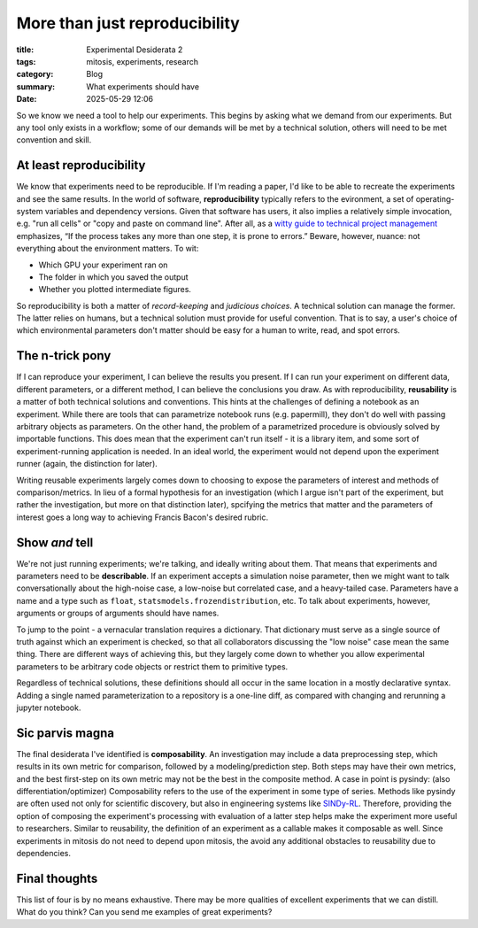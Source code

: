 ############################################
More than just reproducibility
############################################

:title: Experimental Desiderata 2
:tags: mitosis, experiments, research
:category: Blog
:summary: What experiments should have
:date: 2025-05-29 12:06


So we know we need a tool to help our experiments.
This begins by asking what we demand from our experiments.
But any tool only exists in a workflow;
some of our demands will be met by a technical solution,
others will need to be met convention and skill.


At least reproducibility
---------------------------------
We know that experiments need to be reproducible.
If I'm reading a paper, I'd like to be able to recreate the experiments and see the same results.
In the world of software, **reproducibility** typically refers to the evironment,
a set of operating-system variables and dependency versions.
Given that software has users, it also implies a relatively simple invocation, e.g.
"run all cells" or "copy and paste on command line".
After all, as a `witty guide to technical project management`_ emphasizes,
“If the process takes any more than one step, it is prone to errors.”
Beware, however, nuance: not everything about the environment matters.
To wit:

* Which GPU your experiment ran on
* The folder in which you saved the output
* Whether you plotted intermediate figures.

So reproducibility is both a matter of *record-keeping* and *judicious choices*.
A technical solution can manage the former.
The latter relies on humans, but a technical solution must provide for useful convention.
That is to say, a user's choice of which environmental parameters don't matter
should be easy for a human to write, read, and spot errors.

.. _witty guide to technical project management: https://www.joelonsoftware.com/2000/08/09/the-joel-test-12-steps-to-better-code/

The n-trick pony
---------------------------------------
If I can reproduce your experiment, I can believe the results you present.
If I can run your experiment on different data, different parameters, or a different method,
I can believe the conclusions you draw.
As with reproducibility, **reusability** is a matter of both technical solutions and conventions.
This hints at the challenges of defining a notebook as an experiment.
While there are tools that can parametrize notebook runs (e.g. papermill),
they don't do well with passing arbitrary objects as parameters.
On the other hand, the problem of a parametrized procedure is obviously solved by importable functions.
This does mean that the experiment can't run itself - it is a library item,
and some sort of experiment-running application is needed.
In an ideal world, the experiment would not depend upon the experiment runner (again, the distinction for later).

Writing reusable experiments largely comes down to choosing to expose the parameters of interest
and methods of comparison/metrics.
In lieu of a formal hypothesis for an investigation
(which I argue isn't part of the experiment, but rather the investigation, but more on that distinction later),
spcifying the metrics that matter and the parameters of interest goes a long way to
achieving Francis Bacon's desired rubric.


Show *and* tell
-------------------------------------
We're not just running experiments; we're talking, and ideally writing about them.
That means that experiments and parameters need to be **describable**.
If an experiment accepts a simulation noise parameter, then we might want to talk
conversationally about the high-noise case, a low-noise but correlated case, and a heavy-tailed case.
Parameters have a name and a type such as ``float``, ``statsmodels.frozendistribution``, etc.
To talk about experiments, however, arguments or groups of arguments should have names. 

To jump to the point - a vernacular translation requires a dictionary.
That dictionary must serve as a single source of truth against which an experiment is checked,
so that all collaborators discussing the "low noise" case mean the same thing.
There are different ways of achieving this, but they largely come down to
whether you allow experimental parameters to be arbitrary code objects or restrict them
to primitive types.

Regardless of technical solutions, these definitions should all occur in the same location
in a mostly declarative syntax.
Adding a single named parameterization to a repository is a one-line diff,
as compared with changing and rerunning a jupyter notebook.


Sic parvis magna
-----------------------------------
The final desiderata I've identified is **composability**.
An investigation may include a data preprocessing step, which results in its own metric
for comparison, followed by a modeling/prediction step.
Both steps may have their own metrics, and the best first-step on its own metric
may not be the best in the composite method.
A case in point is pysindy: (also differentiation/optimizer)
Composability refers to the use of the experiment in some type of series.
Methods like pysindy are often used not only for scientific discovery, but also in engineering
systems like `SINDy-RL`_. Therefore, providing the option of composing the experiment's processing
with evaluation of a latter step helps make the experiment more useful to researchers. Similar to reusability, the definition of an experiment as a callable makes it composable as well.
Since experiments in mitosis do not need to depend upon mitosis, the avoid any additional
obstacles to reusability due to dependencies.

.. _SINDy-RL: https://github.com/nzolman/sindy-rl


Final thoughts
-------------------------
This list of four is by no means exhaustive.
There may be more qualities of excellent experiments that we can distill.
What do you think?  Can you send me examples of great experiments?